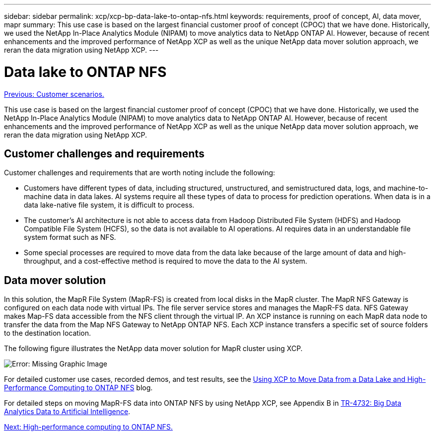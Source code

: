 ---
sidebar: sidebar
permalink: xcp/xcp-bp-data-lake-to-ontap-nfs.html
keywords: requirements, proof of concept, AI, data mover, mapr
summary: This use case is based on the largest financial customer proof of concept (CPOC) that we have done. Historically, we used the NetApp In-Place Analytics Module (NIPAM) to move analytics data to NetApp ONTAP AI. However, because of recent enhancements and the improved performance of NetApp XCP as well as the unique NetApp data mover solution approach, we reran the data migration using NetApp XCP.
---

= Data lake to ONTAP NFS
:hardbreaks:
:nofooter:
:icons: font
:linkattrs:
:imagesdir: ./../media/

//
// This file was created with NDAC Version 2.0 (August 17, 2020)
//
// 2021-09-20 14:39:42.284722
//

link:xcp-bp-customer-scenarios-overview.html[Previous: Customer scenarios.]

[.lead]
This use case is based on the largest financial customer proof of concept (CPOC) that we have done. Historically, we used the NetApp In-Place Analytics Module (NIPAM) to move analytics data to NetApp ONTAP AI. However, because of recent enhancements and the improved performance of NetApp XCP as well as the unique NetApp data mover solution approach, we reran the data migration using NetApp XCP.

== Customer challenges and requirements

Customer challenges and requirements that are worth noting include the following:

* Customers have different types of data, including structured, unstructured, and semistructured data, logs, and machine-to-machine data in data lakes. AI systems require all these types of data to process for prediction operations. When data is in a data lake-native file system, it is difficult to process.
* The customer’s AI architecture is not able to access data from Hadoop Distributed File System (HDFS) and Hadoop Compatible File System (HCFS), so the data is not available to AI operations. AI requires data in an understandable file system format such as NFS.
* Some special processes are required to move data from the data lake because of the large amount of data and high-throughput, and a cost-effective method is required to move the data to the AI system.

== Data mover solution

In this solution, the MapR File System (MapR-FS) is created from local disks in the MapR cluster. The MapR NFS Gateway is configured on each data node with virtual IPs. The file server service stores and manages the MapR-FS data. NFS Gateway makes Map-FS data accessible from the NFS client through the virtual IP. An XCP instance is running on each MapR data node to transfer the data from the Map NFS Gateway to NetApp ONTAP NFS. Each XCP instance transfers a specific set of source folders to the destination location.

The following figure illustrates the NetApp data mover solution for MapR cluster using XCP.

image:xcp-bp_image30.png[Error: Missing Graphic Image]

For detailed customer use cases, recorded demos, and test results, see the https://blog.netapp.com/data-migration-xcp[Using XCP to Move Data from a Data Lake and High-Performance Computing to ONTAP NFS^] blog.

For detailed steps on moving MapR-FS data into ONTAP NFS by using NetApp XCP, see Appendix B in https://www.netapp.com/pdf.html?item=/media/17082-tr4732pdf.pdf&ntap-no-cache[TR-4732: Big Data Analytics Data to Artificial Intelligence^].

link:xcp-bp-high-performance-computing-to-ontap-nfs.html[Next: High-performance computing to ONTAP NFS.]

